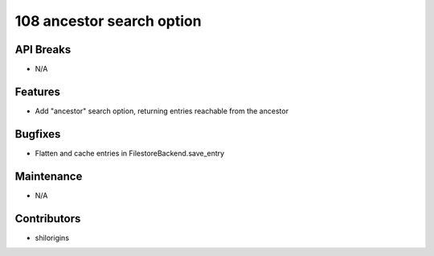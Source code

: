 108 ancestor search option
#################

API Breaks
----------
- N/A

Features
--------
- Add "ancestor" search option, returning entries reachable from the ancestor

Bugfixes
--------
- Flatten and cache entries in FilestoreBackend.save_entry

Maintenance
-----------
- N/A

Contributors
------------
- shilorigins
